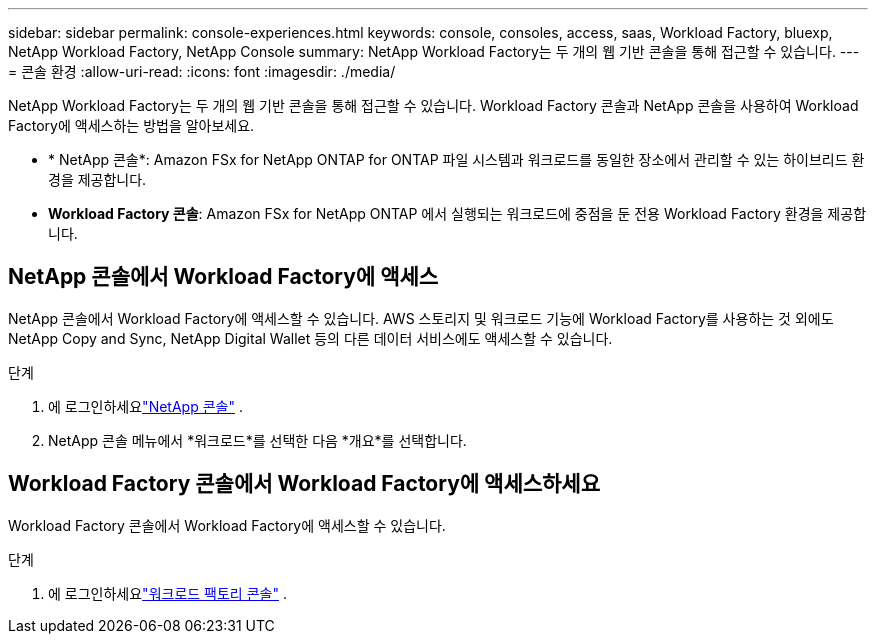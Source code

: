 ---
sidebar: sidebar 
permalink: console-experiences.html 
keywords: console, consoles, access, saas, Workload Factory, bluexp, NetApp Workload Factory, NetApp Console 
summary: NetApp Workload Factory는 두 개의 웹 기반 콘솔을 통해 접근할 수 있습니다. 
---
= 콘솔 환경
:allow-uri-read: 
:icons: font
:imagesdir: ./media/


[role="lead"]
NetApp Workload Factory는 두 개의 웹 기반 콘솔을 통해 접근할 수 있습니다.  Workload Factory 콘솔과 NetApp 콘솔을 사용하여 Workload Factory에 액세스하는 방법을 알아보세요.

* * NetApp 콘솔*: Amazon FSx for NetApp ONTAP for ONTAP 파일 시스템과 워크로드를 동일한 장소에서 관리할 수 있는 하이브리드 환경을 제공합니다.
* *Workload Factory 콘솔*: Amazon FSx for NetApp ONTAP 에서 실행되는 워크로드에 중점을 둔 전용 Workload Factory 환경을 제공합니다.




== NetApp 콘솔에서 Workload Factory에 액세스

NetApp 콘솔에서 Workload Factory에 액세스할 수 있습니다.  AWS 스토리지 및 워크로드 기능에 Workload Factory를 사용하는 것 외에도 NetApp Copy and Sync, NetApp Digital Wallet 등의 다른 데이터 서비스에도 액세스할 수 있습니다.

.단계
. 에 로그인하세요link:https://console.netapp.com["NetApp 콘솔"^] .
. NetApp 콘솔 메뉴에서 *워크로드*를 선택한 다음 *개요*를 선택합니다.




== Workload Factory 콘솔에서 Workload Factory에 액세스하세요

Workload Factory 콘솔에서 Workload Factory에 액세스할 수 있습니다.

.단계
. 에 로그인하세요link:https://console.workloads.netapp.com["워크로드 팩토리 콘솔"^] .

